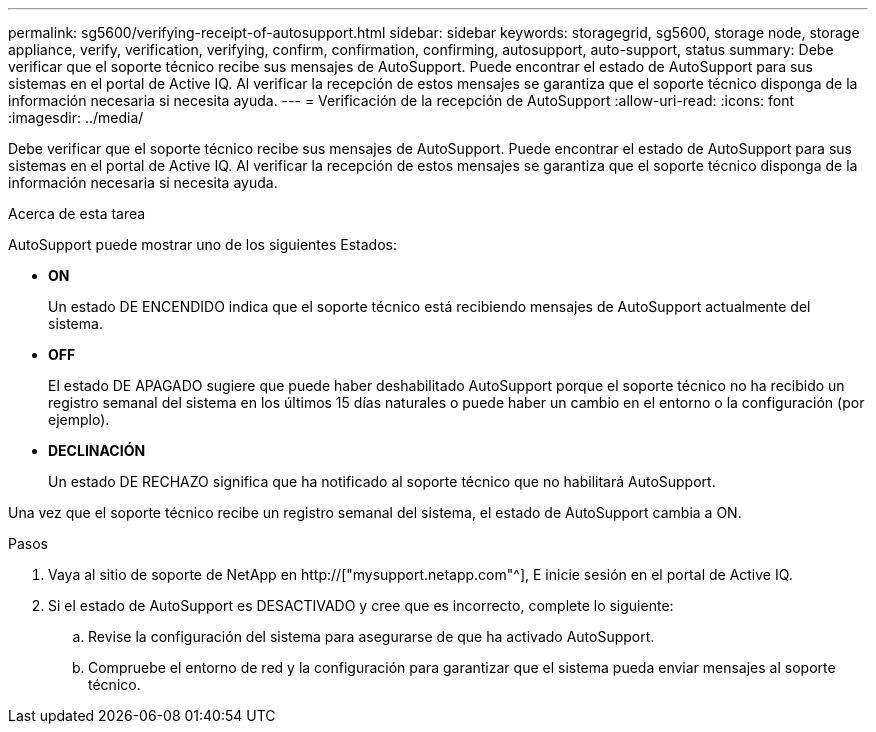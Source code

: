 ---
permalink: sg5600/verifying-receipt-of-autosupport.html 
sidebar: sidebar 
keywords: storagegrid, sg5600, storage node, storage appliance, verify, verification, verifying, confirm, confirmation, confirming, autosupport, auto-support, status 
summary: Debe verificar que el soporte técnico recibe sus mensajes de AutoSupport. Puede encontrar el estado de AutoSupport para sus sistemas en el portal de Active IQ. Al verificar la recepción de estos mensajes se garantiza que el soporte técnico disponga de la información necesaria si necesita ayuda. 
---
= Verificación de la recepción de AutoSupport
:allow-uri-read: 
:icons: font
:imagesdir: ../media/


[role="lead"]
Debe verificar que el soporte técnico recibe sus mensajes de AutoSupport. Puede encontrar el estado de AutoSupport para sus sistemas en el portal de Active IQ. Al verificar la recepción de estos mensajes se garantiza que el soporte técnico disponga de la información necesaria si necesita ayuda.

.Acerca de esta tarea
AutoSupport puede mostrar uno de los siguientes Estados:

* *ON*
+
Un estado DE ENCENDIDO indica que el soporte técnico está recibiendo mensajes de AutoSupport actualmente del sistema.

* *OFF*
+
El estado DE APAGADO sugiere que puede haber deshabilitado AutoSupport porque el soporte técnico no ha recibido un registro semanal del sistema en los últimos 15 días naturales o puede haber un cambio en el entorno o la configuración (por ejemplo).

* *DECLINACIÓN*
+
Un estado DE RECHAZO significa que ha notificado al soporte técnico que no habilitará AutoSupport.



Una vez que el soporte técnico recibe un registro semanal del sistema, el estado de AutoSupport cambia a ON.

.Pasos
. Vaya al sitio de soporte de NetApp en http://["mysupport.netapp.com"^], E inicie sesión en el portal de Active IQ.
. Si el estado de AutoSupport es DESACTIVADO y cree que es incorrecto, complete lo siguiente:
+
.. Revise la configuración del sistema para asegurarse de que ha activado AutoSupport.
.. Compruebe el entorno de red y la configuración para garantizar que el sistema pueda enviar mensajes al soporte técnico.



